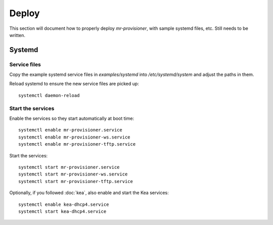 Deploy
======

This section will document how to properly deploy `mr-provisioner`, with sample systemd files, etc. Still needs to be written.

Systemd
-------

Service files
~~~~~~~~~~~~~

Copy the example systemd service files in `examples/systemd` into `/etc/systemd/system` and adjust the paths in them.

Reload systemd to ensure the new service files are picked up::

    systemctl daemon-reload

Start the services
~~~~~~~~~~~~~~~~~~

Enable the services so they start automatically at boot time::

    systemctl enable mr-provisioner.service
    systemctl enable mr-provisioner-ws.service
    systemctl enable mr-provisioner-tftp.service

Start the services::

    systemctl start mr-provisioner.service
    systemctl start mr-provisioner-ws.service
    systemctl start mr-provisioner-tftp.service

Optionally, if you followed :doc:`kea`, also enable and start the Kea services::

    systemctl enable kea-dhcp4.service
    systemctl start kea-dhcp4.service
